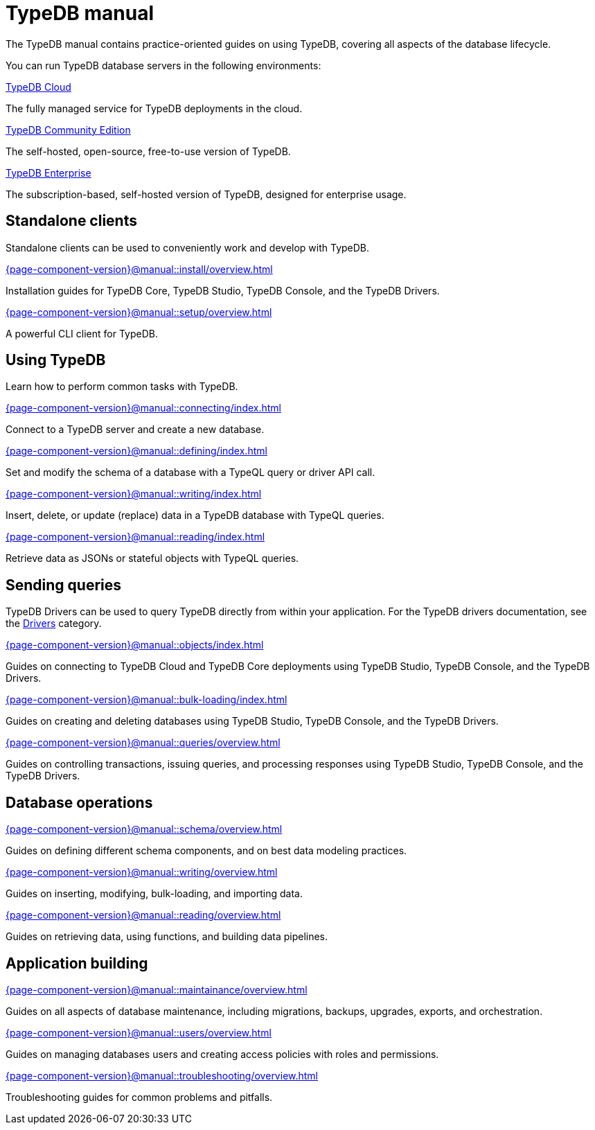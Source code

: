 = TypeDB manual
:keywords: typedb, guides, how, installation, tutorial
:pageTitle: TypeDB Manual
:page-aliases: {page-component-version}@manual::overview.adoc
:summary: How-to guides and tutorials

The TypeDB manual contains practice-oriented guides on using TypeDB, covering all aspects of the database lifecycle.

You can run TypeDB database servers in the following environments:

[cols-2]
--
.https://cloud.typedb.com[TypeDB Cloud]
[.clickable]
****
The fully managed service for TypeDB deployments in the cloud.
****

.xref:{page-component-version}@manual::self-managed/index.adoc[TypeDB Community Edition]
[.clickable]
****
The self-hosted, open-source, free-to-use version of TypeDB.
****

.xref:{page-component-version}@manual::self-managed/enterprise.adoc[TypeDB Enterprise]
[.clickable]
****
The subscription-based, self-hosted version of TypeDB, designed for enterprise usage.
****
--


== Standalone clients

Standalone clients can be used to conveniently work and develop with TypeDB.

[cols-2]
--
.xref:{page-component-version}@manual::install/overview.adoc[]
[.clickable]
****
Installation guides for TypeDB Core, TypeDB Studio, TypeDB Console, and the TypeDB Drivers.
****

.xref:{page-component-version}@manual::setup/overview.adoc[]
[.clickable]
****
A powerful CLI client for TypeDB.
****
--
////
[cols-1]
--
.xref:{page-component-version}@drivers::index.adoc[Drivers]
[.clickable]
****
xref:{page-component-version}@drivers::rust/index.adoc[Rust] |
xref:{page-component-version}@drivers::python/index.adoc[Python] |
xref:{page-component-version}@drivers::java/index.adoc[Java] |
xref:{page-component-version}@drivers::nodejs/index.adoc[Node.js] |
xref:{page-component-version}@drivers::cpp/index.adoc[C++]
****
--
////

== Using TypeDB

Learn how to perform common tasks with TypeDB.

[cols-2]
--
.xref:{page-component-version}@manual::connecting/index.adoc[]
[.clickable]
****
Connect to a TypeDB server and create a new database.
// Network connection to TypeDB Community Edition or Cloud, as well as database, session and transaction management.
// * xref:{page-component-version}@manual::connecting/connection.adoc[]
// * xref:{page-component-version}@manual::connecting/database.adoc[]
// * xref:{page-component-version}@manual::connecting/session.adoc[]
// * xref:{page-component-version}@manual::connecting/transaction.adoc[]
****

.xref:{page-component-version}@manual::defining/index.adoc[]
[.clickable]
****
Set and modify the schema of a database with a TypeQL query or driver API call.
// * xref:{page-component-version}@manual::defining/define.adoc[]
// * xref:{page-component-version}@manual::defining/undefine.adoc[]
// * xref:{page-component-version}@manual::defining/schema-editing.adoc[]
****

.xref:{page-component-version}@manual::writing/index.adoc[]
[.clickable]
****
Insert, delete, or update (replace) data in a TypeDB database with TypeQL queries.
// * xref:{page-component-version}@manual::writing/insert.adoc[]
// * xref:{page-component-version}@manual::writing/delete.adoc[]
// * xref:{page-component-version}@manual::writing/update.adoc[]
****

.xref:{page-component-version}@manual::reading/index.adoc[]
[.clickable]
****
Retrieve data as JSONs or stateful objects with TypeQL queries.
// * xref:{page-component-version}@manual::reading/fetch.adoc[]
// * xref:{page-component-version}@manual::reading/get.adoc[]
// * xref:{page-component-version}@manual::reading/infer.adoc[]
****
--

== Sending queries

TypeDB Drivers can be used to query TypeDB directly from within your application. For the TypeDB drivers documentation, see the xref:{page-component-version}@drivers::index.adoc[Drivers] category.

[cols-2]
--
.xref:{page-component-version}@manual::objects/index.adoc[]
[.clickable]
****
Guides on connecting to TypeDB Cloud and TypeDB Core deployments using TypeDB Studio, TypeDB Console, and the TypeDB Drivers.
****

.xref:{page-component-version}@manual::bulk-loading/index.adoc[]
[.clickable]
****
Guides on creating and deleting databases using TypeDB Studio, TypeDB Console, and the TypeDB Drivers.
****

.xref:{page-component-version}@manual::queries/overview.adoc[]
[.clickable]
****
Guides on controlling transactions, issuing queries, and processing responses using TypeDB Studio, TypeDB Console, and the TypeDB Drivers.
****
--

== Database operations

[cols-3]
--
.xref:{page-component-version}@manual::schema/overview.adoc[]
[.clickable]
****
Guides on defining different schema components, and on best data modeling practices.
****

.xref:{page-component-version}@manual::writing/overview.adoc[]
[.clickable]
****
Guides on inserting, modifying, bulk-loading, and importing data.
****

.xref:{page-component-version}@manual::reading/overview.adoc[]
[.clickable]
****
Guides on retrieving data, using functions, and building data pipelines.
****
--

== Application building

[cols-3]
--
.xref:{page-component-version}@manual::maintainance/overview.adoc[]
[.clickable]
****
Guides on all aspects of database maintenance, including migrations, backups, upgrades, exports, and orchestration.
****

.xref:{page-component-version}@manual::users/overview.adoc[]
[.clickable]
****
Guides on managing databases users and creating access policies with roles and permissions.
****

.xref:{page-component-version}@manual::troubleshooting/overview.adoc[]
[.clickable]
****
Troubleshooting guides for common problems and pitfalls.
****
--
